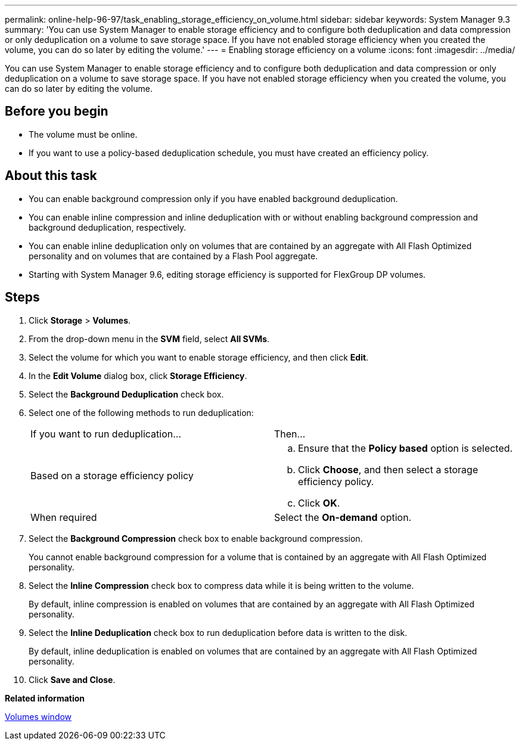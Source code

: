 ---
permalink: online-help-96-97/task_enabling_storage_efficiency_on_volume.html
sidebar: sidebar
keywords: System Manager 9.3
summary: 'You can use System Manager to enable storage efficiency and to configure both deduplication and data compression or only deduplication on a volume to save storage space. If you have not enabled storage efficiency when you created the volume, you can do so later by editing the volume.'
---
= Enabling storage efficiency on a volume
:icons: font
:imagesdir: ../media/

[.lead]
You can use System Manager to enable storage efficiency and to configure both deduplication and data compression or only deduplication on a volume to save storage space. If you have not enabled storage efficiency when you created the volume, you can do so later by editing the volume.

== Before you begin

* The volume must be online.
* If you want to use a policy-based deduplication schedule, you must have created an efficiency policy.

== About this task

* You can enable background compression only if you have enabled background deduplication.
* You can enable inline compression and inline deduplication with or without enabling background compression and background deduplication, respectively.
* You can enable inline deduplication only on volumes that are contained by an aggregate with All Flash Optimized personality and on volumes that are contained by a Flash Pool aggregate.
* Starting with System Manager 9.6, editing storage efficiency is supported for FlexGroup DP volumes.

== Steps

. Click *Storage* > *Volumes*.
. From the drop-down menu in the *SVM* field, select *All SVMs*.
. Select the volume for which you want to enable storage efficiency, and then click *Edit*.
. In the *Edit Volume* dialog box, click *Storage Efficiency*.
. Select the *Background Deduplication* check box.
. Select one of the following methods to run deduplication:
+
|===
| If you want to run deduplication...| Then...
a|
Based on a storage efficiency policy
a|

 .. Ensure that the *Policy based* option is selected.
 .. Click *Choose*, and then select a storage efficiency policy.
 .. Click *OK*.

a|
When required
a|
Select the *On-demand* option.
|===

. Select the *Background Compression* check box to enable background compression.
+
You cannot enable background compression for a volume that is contained by an aggregate with All Flash Optimized personality.

. Select the *Inline Compression* check box to compress data while it is being written to the volume.
+
By default, inline compression is enabled on volumes that are contained by an aggregate with All Flash Optimized personality.

. Select the *Inline Deduplication* check box to run deduplication before data is written to the disk.
+
By default, inline deduplication is enabled on volumes that are contained by an aggregate with All Flash Optimized personality.

. Click *Save and Close*.

*Related information*

xref:reference_volumes_window.adoc[Volumes window]
